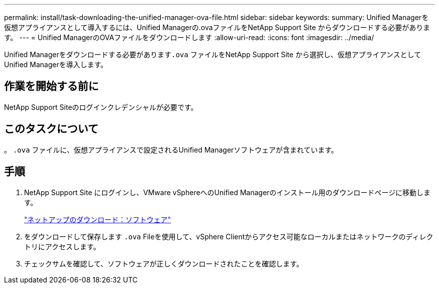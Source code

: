 ---
permalink: install/task-downloading-the-unified-manager-ova-file.html 
sidebar: sidebar 
keywords:  
summary: Unified Managerを仮想アプライアンスとして導入するには、Unified Managerの.ovaファイルをNetApp Support Site からダウンロードする必要があります。 
---
= Unified ManagerのOVAファイルをダウンロードします
:allow-uri-read: 
:icons: font
:imagesdir: ../media/


[role="lead"]
Unified Managerをダウンロードする必要があります``.ova`` ファイルをNetApp Support Site から選択し、仮想アプライアンスとしてUnified Managerを導入します。



== 作業を開始する前に

NetApp Support Siteのログインクレデンシャルが必要です。



== このタスクについて

。 `.ova` ファイルに、仮想アプライアンスで設定されるUnified Managerソフトウェアが含まれています。



== 手順

. NetApp Support Site にログインし、VMware vSphereへのUnified Managerのインストール用のダウンロードページに移動します。
+
http://mysupport.netapp.com/NOW/cgi-bin/software["ネットアップのダウンロード：ソフトウェア"]

. をダウンロードして保存します `.ova` Fileを使用して、vSphere Clientからアクセス可能なローカルまたはネットワークのディレクトリにアクセスします。
. チェックサムを確認して、ソフトウェアが正しくダウンロードされたことを確認します。

